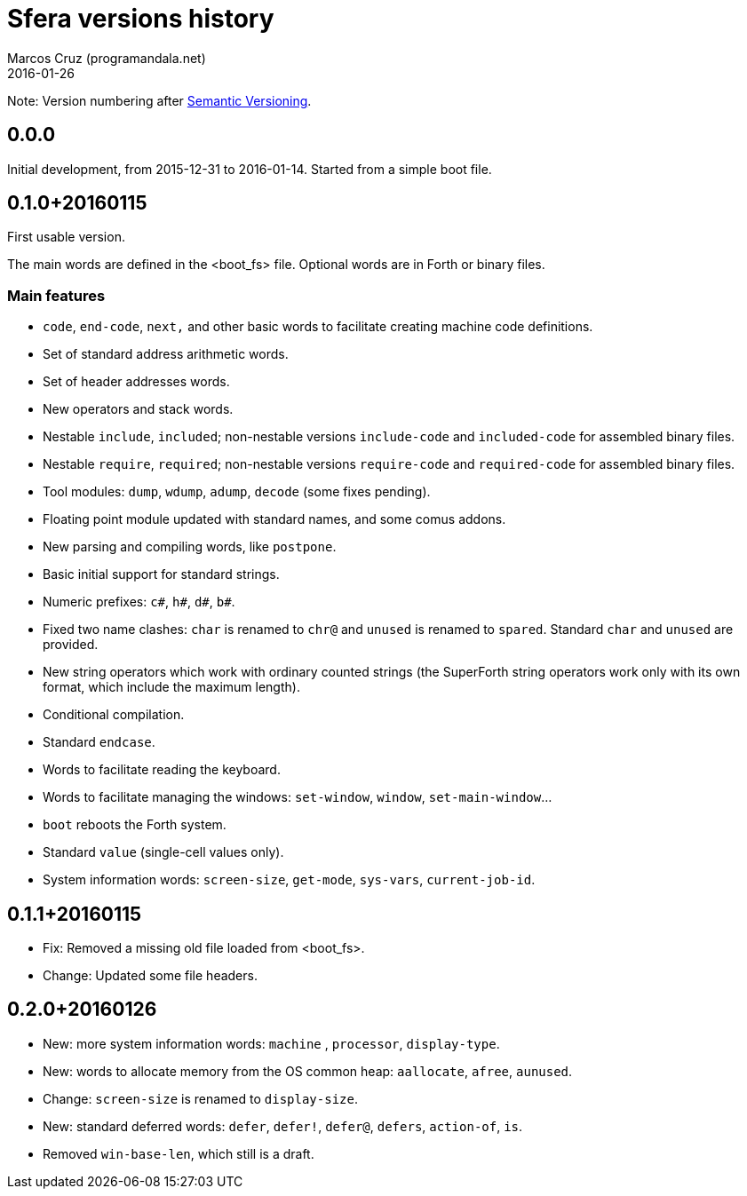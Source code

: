 = Sfera versions history
:author: Marcos Cruz (programandala.net)
:revdate: 2016-01-26

// This file is part of Sfera, a library for SuperForth
// http://programandala.net/en.program.sfera.html

// You may do whatever you want with this work, so long as you
// retain the copyright/authorship/acknowledgment/credit
// notice(s) and this license in all redistributed copies and
// derived works.  There is no warranty.

// This file is written in AsciiDoc/Asciidoctor format
// (http://asciidoctor.org)

Note: Version numbering after http://semver.org/[Semantic
Versioning].

== 0.0.0

Initial development, from 2015-12-31 to 2016-01-14.
Started from a simple boot file.

== 0.1.0+20160115

First usable version.

The main words are defined in the <boot_fs> file. Optional words are
in Forth or binary files.

=== Main features

- `code`, `end-code`, `next,` and other basic words to facilitate
  creating machine code definitions.
- Set of standard address arithmetic words.
- Set of header addresses words.
- New operators and stack words.
- Nestable `include`, `included`; non-nestable versions `include-code`
  and `included-code` for assembled binary files.
- Nestable `require`, `required`; non-nestable versions `require-code`
  and `required-code` for assembled binary files.
- Tool modules: `dump`, `wdump`, `adump`, `decode` (some fixes
  pending).
- Floating point module updated with standard names, and some comus
  addons.
- New parsing and compiling words, like `postpone`.
- Basic initial support for standard strings.
- Numeric prefixes: `c#`, `h#`, `d#`, `b#`.
- Fixed two name clashes: `char` is renamed to `chr@` and `unused`
  is renamed to `spared`. Standard `char` and `unused` are provided.
- New string operators which work with ordinary counted strings
  (the SuperForth string operators work only with its own format,
  which include the maximum length).
- Conditional compilation.
- Standard `endcase`.
- Words to facilitate reading the keyboard.
- Words to facilitate managing the windows: `set-window`, `window`,
  `set-main-window`...
- `boot` reboots the Forth system.
- Standard `value` (single-cell values only).
- System information words: `screen-size`, `get-mode`, `sys-vars`,
  `current-job-id`.

== 0.1.1+20160115

- Fix: Removed a missing old file loaded from <boot_fs>.
- Change: Updated some file headers.

== 0.2.0+20160126

- New: more system information words: `machine` , `processor`,
  `display-type`.
- New: words to allocate memory from the OS common heap: `aallocate`,
  `afree`, `aunused`.
- Change: `screen-size` is renamed to `display-size`.
- New: standard deferred words: `defer`, `defer!`, `defer@`, `defers`,
  `action-of`, `is`.
- Removed `win-base-len`, which still is a draft.
